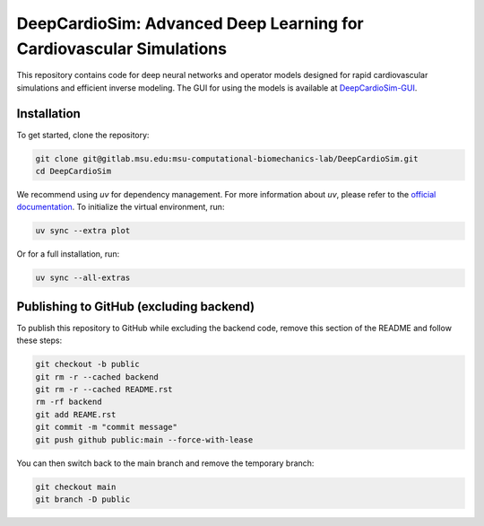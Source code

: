 =====================================================================
DeepCardioSim: Advanced Deep Learning for Cardiovascular Simulations
=====================================================================

This repository contains code for deep neural networks and operator models designed for rapid cardiovascular simulations and efficient inverse modeling. The GUI for using the models is available at `DeepCardioSim-GUI <https://dcsim.egr.msu.edu/>`_.

-------------
Installation
-------------

To get started, clone the repository:

.. code-block:: bash
   
   git clone git@gitlab.msu.edu:msu-computational-biomechanics-lab/DeepCardioSim.git
   cd DeepCardioSim

We recommend using `uv` for dependency management. For more information about `uv`, please refer to the `official documentation <https://docs.astral.sh/uv/>`_. To initialize the virtual environment, run:

.. code-block:: bash

   uv sync --extra plot

Or for a full installation, run:

.. code-block:: bash

   uv sync --all-extras

----------------------------------------
Publishing to GitHub (excluding backend)
----------------------------------------

To publish this repository to GitHub while excluding the backend code, 
remove this section of the README and follow these steps:

.. code-block:: bash

   git checkout -b public
   git rm -r --cached backend
   git rm -r --cached README.rst
   rm -rf backend
   git add REAME.rst
   git commit -m "commit message"
   git push github public:main --force-with-lease

You can then switch back to the main branch and remove the temporary branch:

.. code-block:: bash

   git checkout main
   git branch -D public
